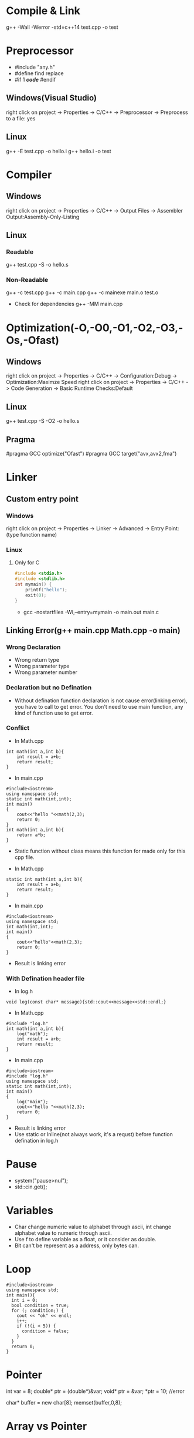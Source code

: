 #+STARTUP: fold

* Compile & Link
g++ -Wall -Werror -std=c++14 test.cpp -o test
* Preprocessor
- #include "any.h"
- #define find replace
- #if 1 /*code*/ #endif
** Windows(Visual Studio)
right click on project -> Properties -> C/C++ -> Preprocessor -> Preprocess to a file: yes
** Linux
g++ -E test.cpp -o hello.i
g++ hello.i -o test
* Compiler
** Windows
right click on project -> Properties -> C/C++ -> Output Files -> Assembler Output:Assembly-Only-Listing
** Linux
*** Readable
g++ test.cpp -S -o hello.s
*** Non-Readable
g++ -c test.cpp
g++ -c main.cpp
g++ -c mainexe main.o test.o

- Check for dependencies
  g++ -MM main.cpp
* Optimization(-O,-O0,-O1,-O2,-O3,-Os,-Ofast)
** Windows
right click on project -> Properties -> C/C++ -> Configuration:Debug -> Optimization:Maximze Speed
right click on project -> Properties -> C/C++ -> Code Generation -> Basic Runtime Checks:Default
** Linux
g++ test.cpp -S -O2 -o hello.s
** Pragma
#pragma GCC optimize("Ofast")
#pragma GCC target("avx,avx2,fma")
* Linker
** Custom entry point
*** Windows
right click on project -> Properties -> Linker -> Advanced -> Entry Point:(type function name)
*** Linux
**** Only for C
#+begin_src C :results output
#include <stdio.h>
#include <stdlib.h>
int mymain() {
    printf("hello");
    exit(0);
}
#+end_src

- gcc -nostartfiles -Wl,--entry=mymain -o main.out main.c

** Linking Error(g++ main.cpp Math.cpp -o main)
*** Wrong Declaration
- Wrong return type
- Wrong parameter type
- Wrong parameter number
*** Declaration but no Defination
- Without defination function declaration is not cause error(linking error), you have to call to get error. You don't need to use main function, any kind of function use to get error.
*** Conflict
- In Math.cpp
#+begin_src C++ :results output
int math(int a,int b){
    int result = a+b;
    return result;
}
#+end_src
- In main.cpp
#+begin_src C++ :results output
#include<iostream>
using namespace std;
static int math(int,int);
int main()
{
    cout<<"hello "<<math(2,3);
    return 0;
}
int math(int a,int b){
    return a*b;
}
#+end_src

#+RESULTS:
: hello 6

+ Static function without class means this function for made only for this cpp file.

- In Math.cpp
#+begin_src C++ :results output
static int math(int a,int b){
    int result = a+b;
    return result;
}
#+end_src
- In main.cpp
#+begin_src C++ :results output
#include<iostream>
using namespace std;
int math(int,int);
int main()
{
    cout<<"hello"<<math(2,3);
    return 0;
}
#+end_src
- Result is linking error

*** With Defination header file
- In log.h
#+begin_src C++ :results output
void log(const char* message){std::cout<<message<<std::endl;}
#+end_src
- In Math.cpp
#+begin_src C++ :results output
#include "log.h"
int math(int a,int b){
    log("math");
    int result = a+b;
    return result;
}
#+end_src
- In main.cpp
#+begin_src C++ :results output
#include<iostream>
#include "log.h"
using namespace std;
static int math(int,int);
int main()
{
    log("main");
    cout<<"hello "<<math(2,3);
    return 0;
}
#+end_src
- Result is linking error
- Use static or Inline(not always work, it's a requst) before function defination in log.h
* Pause
- system("pause>nul");
- std::cin.get();
* Variables
- Char change numeric value to alphabet through ascii, int change alphabet value to numeric through ascii.
- Use f to define variable as a float, or it consider as double.
- Bit can't be represent as a address, only bytes can.
* Loop
#+begin_src C++ :results output
#include<iostream>
using namespace std;
int main(){
  int i = 0;
  bool condition = true;
  for (; condition;) {
    cout << "ok" << endl;
    i++;
    if (!(i < 5)) {
      condition = false;
    }
  }
  return 0;
}
#+end_src

#+RESULTS:
: ok
: ok
: ok
: ok
: ok
* Pointer
int var = 8;
double* ptr = (double*)&var;
void* ptr = &var;
*ptr = 10; //error

char* buffer = new char[8];
memset(buffer,0,8);

* Array vs Pointer
- Array allocate memory and hold address but, pointer just hold address
Yes strcmp should be used there but it works in the case because when he wrote "Hello" in the if condition that is a character constant in the static memory and the variable pointer ptr points to a "Hello" in the same static memory and they basically have the same address, so basically he just compared the address that ptr holds to the address of "Hello" and in the static memory they both are at the same address.
To better understand this consider the following code:
#+begin_src C++ :results output
#include<iostream>
int main(){
    const char *ptr = "Hello World!";
    const char *ptr2= "Hello World!";
    if (ptr == ptr2)
        std::cout << "Same!";
    else
        std::cout << "Not Same!";
    return 0;
}
#+end_src

#+RESULTS:
: Same!

This will print Same! because "Hello World!" is a character constant and stored in the static memory and both the pointers point to the same address hence ptr is infact equal to ptr2  ( the address they hold is same).
Now consider this code.
#+begin_src C++ :results output
#include<iostream>
int main(){
    const char ptr[] = "Hello World!";
    const char ptr2[] = "Hello World!";
    if (ptr == ptr2)
        std::cout << "Same!";
    else
        std::cout << "Not Same!";
    return 0;
}
#+end_src

#+RESULTS:
: Not Same!

This will give "Not Same!" because this time it is not a character constant it is a character array and it is stored on the stack and both pointers point to a different address.
So this time ptr is not holding the same address as ptr2 though the content is same.
* Enum vs Class enum
#+begin_src C++ :results output
enum Color { red, green, blue };                    // plain enum
enum Card { red_card, green_card, yellow_card };    // another plain enum
enum class Animal { dog, deer, cat, bird, human };  // enum class
enum class Mammal { kangaroo, deer, human };        // another enum class

void fun() {

    // examples of bad use of plain enums:
    Color color = Color::red;
    Card card = Card::green_card;

    int num = color;    // no problem

    if (color == Card::red_card) // no problem (bad)
        cout << "bad" << endl;

    if (card == Color::green)   // no problem (bad)
        cout << "bad" << endl;

    // examples of good use of enum classes (safe)
    Animal a = Animal::deer;
    Mammal m = Mammal::deer;

    int num2 = a;   // error
    if (m == a)         // error (good)
        cout << "bad" << endl;

    if (a == Mammal::deer) // error (good)
        cout << "bad" << endl;

}
#+end_src

#+begin_src C++ :results output
enum vehicle
{
    Car,
    Bus,
    Bike,
    Autorickshow
};
enum FourWheeler
{
    Car,        // error C2365: 'Car': redefinition; previous definition was 'enumerator'
    SmallBus
};

enum class Editor
{
    vim,
    eclipes,
    VisualStudio
};
enum class CppEditor
{
    eclipes,       // No error of redefinitions
    VisualStudio,  // No error of redefinitions
    QtCreator
};
#+end_src

#+begin_src C++ :results output
#include<iostream>
using std::cout;
class animal {
public:
    enum pet { cat, dog, mouse };
    pet mypet=dog;
};
int main(){
    if (animal::mouse == 2) {
    cout << "hello";
    }
}
#+end_src

#+RESULTS:
: hello

* Size of Int
#+begin_src C++ :results output
#include<iostream>
using std::cout;
int main(){
    cout<<sizeof(int16_t);
    }
#+end_src

#+RESULTS:
: 2
* String Literals
#+begin_src C++ :results output
#include<iostream>
using std::cout;
int main(){
    char *name = (char*)"Real"; // not changable
    char name1[] = "Poser"; // changable
    name1[2]= 'w';
    cout<<name<<*(name+2)<<name1;
    }
#+end_src

#+RESULTS:
: RealaPower

#+begin_src C++ :results output
#include<iostream>
using std::string;
int main(){
    const char *name0 = u8"Real"; // 1 bytes
    const wchar_t *name1 = L"Real"; // 2 or 4 bytes, compilar decide
    const char16_t *name2 = u"Real"; // 2 bytes
    const char32_t *name3 = U"Real"; // 4 bytes
    const char *ex = R"(line1
        line2
        line3)"; // without escape sequence
    std::cout<<ex;

    string name4 = u8"Real"; // 1 bytes
    std::wstring name5 = L"Real"; // 2 or 4 bytes, compilar decide
    std::u16string name6 = u"Real"; // 2 bytes
    std::u32string name7 = U"Real"; // 4 bytes
    }
#+end_src

* Operator Overloading
#+begin_src C++ :results output
#include<iostream>
using namespace std;
class vector{
    float x,y;
    public:
        vector(){}
        vector(float a,float b):x(a),y(b){}
        // ADD
        vector add(const vector& other){
            return vector(x+other.x, y+other.y);
            }
        vector operator+(const vector& other){
            return add(other);
            }
        // MULTIPLY
        vector multiply(const vector& other){
            return *this *(other);
            // return (*this).operator*(other);
            // return operator*(other);
            }
        vector operator*(const vector& other){
            return vector(x*other.x, y*other.y);
            }
        // BOOLEAN
        bool operator==(const vector& other){
            return x==other.x && y==other.y;
            }
        bool operator!=(const vector& other){
            return !(*this==other);
            }

        friend void printvector(const vector&);
};
void printvector(const vector& v){
    cout<<v.x<<endl<<v.y;
    }
int main(){
    vector v1(3.5,4.2);
    vector v2(8.1,3.7);
    vector v3(9.6,7.2);
    vector v4= v1+(v2.multiply(v3));
    printvector(v4);
    bool b=v2!=v3;
    cout<<endl<<b;
    }
#+end_src
* Deep Copy
#+begin_src C++ :results output
#include<iostream>
#include<string.h>
using namespace std;
class myString{
    char *my_buffer;
    unsigned int my_string_size;
    public:
        myString(const char *s){
            my_string_size=strlen(s);
            my_buffer=new char[my_string_size+1];
            memcpy(my_buffer,s,my_string_size);
            my_buffer[my_string_size]= *"\0";
            }
        // myString(const myString &str):my_buffer(str.my_buffer),my_string_size(str.my_string_size){}
        // myString(const myString &str){memcpy(this,&str,sizeof(myString))}
        myString(const myString &str):my_string_size(str.my_string_size){
            my_buffer=new char[my_string_size+1];
            memcpy(my_buffer,str.my_buffer,my_string_size+1);
            }
        ~myString(){
            delete []my_buffer;
            }
        char& operator [](unsigned int index){return my_buffer[index];}
        friend ostream &operator<<(ostream&,const myString&);
};
ostream &operator <<(ostream &dout,const myString &st){
    dout<<st.my_buffer;
    return(dout);
}
int main(){
    myString s1="Dragon";
    myString s2=s1;
    s2[1]= *"a";
    s2[2]= *"r";
    cout<<s1<<endl<<s2;
    }
#+end_src

#+RESULTS:
: Dragon
: Dargon

* Arrow operator
#+begin_src C++ :results output
#include<iostream>
#include<cstdint>
using namespace std;
struct Vector3{
    float x,z,y;
    };
int main(){
    Vector3* p = new Vector3;
    // uint64_t offset = (uint64_t)&(*(Vector3*)0).y;
    uint64_t offset = ((uint64_t)&((Vector3*)p)->z) - ((uint64_t)p);
    cout<<offset<<endl;
    cout << (int*) &((Vector3*)nullptr) -> z << endl;
    // cout << (intptr_t) &((Vector3*) nullptr) -> z << endl;
    }
#+end_src

#+RESULTS:
: 4
: 0x4

The arrow operator can also be used with "trailing return type" syntax (c++11).

For example:

#+begin_src C++ :results output
auto function1(int value) -> int
{
    return value;
}

// which is the same as:

auto function2(int value) -> decltype(value)
{
    return value;
}

// This is the exact same thing as: (C++14)

decltype(auto) function3(int value)
{
    return value;
}
int main(){}
#+end_src

#+RESULTS:
